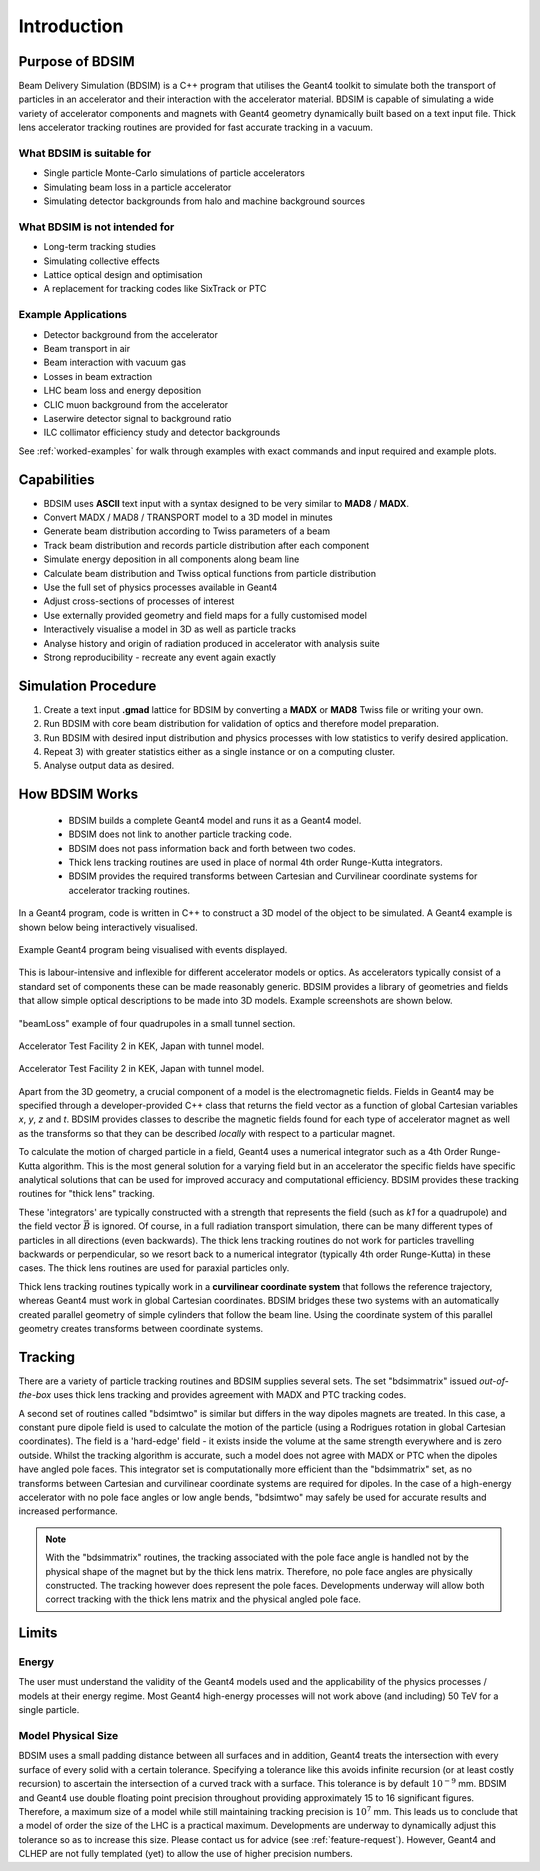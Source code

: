 ************
Introduction
************


Purpose of BDSIM
================

Beam Delivery Simulation (BDSIM) is a C++ program that utilises the Geant4
toolkit to simulate both the transport of particles in an accelerator and
their interaction with the accelerator material. BDSIM is capable of
simulating a wide variety of accelerator components and magnets with Geant4
geometry dynamically built based on a text input file. Thick lens accelerator
tracking routines are provided for fast accurate tracking in a vacuum.

What BDSIM is suitable for
--------------------------

* Single particle Monte-Carlo simulations of particle accelerators
* Simulating beam loss in a particle accelerator
* Simulating detector backgrounds from halo and machine background sources

What BDSIM is not intended for
------------------------------

* Long-term tracking studies
* Simulating collective effects
* Lattice optical design and optimisation
* A replacement for tracking codes like SixTrack or PTC

Example Applications
--------------------

* Detector background from the accelerator
* Beam transport in air
* Beam interaction with vacuum gas
* Losses in beam extraction
* LHC beam loss and energy deposition
* CLIC muon background from the accelerator
* Laserwire detector signal to background ratio
* ILC collimator efficiency study and detector backgrounds

See :ref:`worked-examples` for walk through examples with exact commands and input
required and example plots.

Capabilities
============

* BDSIM uses **ASCII** text input with a syntax designed to be very similar to
  **MAD8** / **MADX**.
* Convert MADX / MAD8 / TRANSPORT model to a 3D model in minutes
* Generate beam distribution according to Twiss parameters of a beam
* Track beam distribution and records particle distribution after each component
* Simulate energy deposition in all components along beam line
* Calculate beam distribution and Twiss optical functions from particle distribution
* Use the full set of physics processes available in Geant4
* Adjust cross-sections of processes of interest
* Use externally provided geometry and field maps for a fully customised model
* Interactively visualise a model in 3D as well as particle tracks
* Analyse history and origin of radiation produced in accelerator with analysis suite
* Strong reproducibility - recreate any event again exactly


Simulation Procedure
====================

1) Create a text input **.gmad** lattice for BDSIM by converting a **MADX** or **MAD8** Twiss file or writing your own.
2) Run BDSIM with core beam distribution for validation of optics and therefore model preparation.
3) Run BDSIM with desired input distribution and physics processes with low statistics to verify desired application.
4) Repeat 3) with greater statistics either as a single instance or on a computing cluster.
5) Analyse output data as desired.

How BDSIM Works
===============

 * BDSIM builds a complete Geant4 model and runs it as a Geant4 model.
 * BDSIM does not link to another particle tracking code.
 * BDSIM does not pass information back and forth between two codes.
 * Thick lens tracking routines are used in place of normal 4th order Runge-Kutta integrators.
 * BDSIM provides the required transforms between Cartesian and Curvilinear coordinate systems for accelerator tracking routines.

In a Geant4 program, code is written in C++ to construct a 3D model of the object
to be simulated. A Geant4 example is shown below being interactively visualised.


.. figure:: figures/geant4_application.png
	    :width: 90%
	    :align: center

	    Example Geant4 program being visualised with events displayed.

This is labour-intensive and inflexible for different accelerator models or optics. As
accelerators typically consist of a standard set of components these can be made
reasonably generic. BDSIM provides a library of geometries and fields that allow
simple optical descriptions to be made into 3D models. Example screenshots are shown
below.

.. figure:: figures/example-beamLoss.png
	    :width: 90%
	    :align: center

	    "beamLoss" example of four quadrupoles in a small tunnel section.

.. figure:: figures/example-atf2.png
	    :width: 90%
	    :align: center

	    Accelerator Test Facility 2 in KEK, Japan with tunnel model.

.. figure:: figures/example-atf2-2.png
	    :width: 90%
	    :align: center

	    Accelerator Test Facility 2 in KEK, Japan with tunnel model.


Apart from the 3D geometry, a crucial component of a model is the electromagnetic
fields. Fields in Geant4 may be specified through a developer-provided C++ class that returns
the field vector as a function of global Cartesian variables `x`, `y`, `z` and `t`. BDSIM provides
classes to describe the magnetic fields found for each type of accelerator magnet as well
as the transforms so that they can be described *locally* with respect to a particular magnet.

To calculate the motion of charged particle in a field, Geant4 uses a numerical integrator
such as a 4th Order Runge-Kutta algorithm. This is the most general solution for a varying
field but in an accelerator the specific fields have specific analytical solutions that
can be used for improved accuracy and computational efficiency. BDSIM provides these tracking
routines for "thick lens" tracking.

These 'integrators' are typically constructed with a strength that represents the field
(such as `k1` for a quadrupole) and the field vector :math:`\vec{B}` is ignored. Of course,
in a full radiation transport simulation, there can be many different types of particles
in all directions (even backwards). The thick lens tracking routines do not work for
particles travelling backwards or perpendicular, so we resort back to a numerical
integrator (typically 4th order Runge-Kutta) in these cases. The thick lens routines
are used for paraxial particles only.

Thick lens tracking routines typically work in a **curvilinear coordinate system**
that follows the reference trajectory, whereas Geant4 must work in global Cartesian
coordinates. BDSIM bridges these two systems with an automatically created parallel
geometry of simple cylinders that follow the beam line. Using the coordinate system
of this parallel geometry creates transforms between coordinate systems.


.. _tracking-introduction:

Tracking
========

There are a variety of particle tracking routines and BDSIM supplies several sets.
The set "bdsimmatrix" issued *out-of-the-box* uses thick lens tracking and provides
agreement with MADX and PTC tracking codes.

A second set of routines called "bdsimtwo" is similar but differs in the way dipoles magnets
are treated. In this case, a constant pure dipole field is used to calculate the motion
of the particle (using a Rodrigues rotation in global Cartesian coordinates). The field
is a 'hard-edge' field - it exists inside the volume at the same strength everywhere and is
zero outside. Whilst the tracking algorithm is accurate, such a model does not agree with
MADX or PTC when the dipoles have angled pole faces. This integrator set is computationally
more efficient than the "bdsimmatrix" set, as no transforms between Cartesian and curvilinear
coordinate systems are required for dipoles. In the case of a high-energy accelerator with
no pole face angles or low angle bends, "bdsimtwo" may safely be used for accurate results
and increased performance.

.. note:: With the "bdsimmatrix" routines, the tracking associated with the pole face angle is
	  handled not by the physical shape of the magnet but by the thick lens matrix. Therefore,
	  no pole face angles are physically constructed. The tracking however does represent the
	  pole faces. Developments underway will allow both correct tracking with the thick lens
	  matrix and the physical angled pole face.


Limits
======

Energy
------

The user must understand the validity of the Geant4 models used and the applicability of the
physics processes / models at their energy regime. Most Geant4 high-energy processes will not
work above (and including) 50 TeV for a single particle.

Model Physical Size
-------------------

BDSIM uses a small padding distance between all surfaces and in addition, Geant4 treats the
intersection with every surface of every solid with a certain tolerance. Specifying a tolerance
like this avoids infinite recursion (or at least costly recursion) to ascertain the intersection
of a curved track with a surface. This tolerance is by default :math:`10^{-9}` mm. BDSIM and Geant4
use double floating point precision throughout providing approximately 15 to 16 significant figures.
Therefore, a maximum size of a model while still maintaining tracking precision is :math:`10^7` mm.
This leads us to conclude that a model of order the size of the LHC is a practical maximum.
Developments are underway to dynamically adjust this tolerance so as to increase this size. Please
contact us for advice (see :ref:`feature-request`). However, Geant4 and CLHEP are not fully templated
(yet) to allow the use of higher precision numbers.
